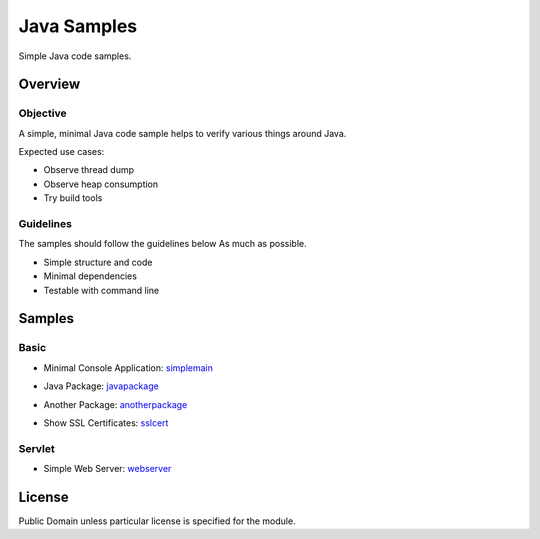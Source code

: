 ****************************
Java Samples
****************************

Simple Java code samples.

======================
Overview
======================

Objective
---------------

A simple, minimal Java code sample helps to verify various things around Java.

Expected use cases:

- Observe thread dump
- Observe heap consumption
- Try build tools


Guidelines
---------------

The samples should follow the guidelines below As much as possible.

- Simple structure and code
- Minimal dependencies
- Testable with command line 



======================
Samples
======================

Basic
-----------

- Minimal Console Application: simplemain_
.. _simplemain: ./simplemain

- Java Package: javapackage_
.. _javapackage: ./javapackage

- Another Package: anotherpackage_
.. _anotherpackage: ./anotherpackage

- Show SSL Certificates: sslcert_
.. _sslcert: ./sslcert


Servlet
-----------

- Simple Web Server: webserver_
.. _webserver: ./webserver



======================
License
======================

Public Domain unless particular license is specified for the module.

.. EOF

